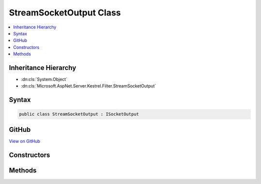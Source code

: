 

StreamSocketOutput Class
========================



.. contents:: 
   :local:







Inheritance Hierarchy
---------------------


* :dn:cls:`System.Object`
* :dn:cls:`Microsoft.AspNet.Server.Kestrel.Filter.StreamSocketOutput`








Syntax
------

.. code-block:: csharp

   public class StreamSocketOutput : ISocketOutput





GitHub
------

`View on GitHub <https://github.com/aspnet/apidocs/blob/master/aspnet/kestrelhttpserver/src/Microsoft.AspNet.Server.Kestrel/Filter/StreamSocketOutput.cs>`_





.. dn:class:: Microsoft.AspNet.Server.Kestrel.Filter.StreamSocketOutput

Constructors
------------

.. dn:class:: Microsoft.AspNet.Server.Kestrel.Filter.StreamSocketOutput
    :noindex:
    :hidden:

    
    .. dn:constructor:: Microsoft.AspNet.Server.Kestrel.Filter.StreamSocketOutput.StreamSocketOutput(System.IO.Stream)
    
        
        
        
        :type outputStream: System.IO.Stream
    
        
        .. code-block:: csharp
    
           public StreamSocketOutput(Stream outputStream)
    

Methods
-------

.. dn:class:: Microsoft.AspNet.Server.Kestrel.Filter.StreamSocketOutput
    :noindex:
    :hidden:

    
    .. dn:method:: Microsoft.AspNet.Server.Kestrel.Filter.StreamSocketOutput.Microsoft.AspNet.Server.Kestrel.Http.ISocketOutput.Write(System.ArraySegment<System.Byte>, System.Boolean)
    
        
        
        
        :type buffer: System.ArraySegment{System.Byte}
        
        
        :type immediate: System.Boolean
    
        
        .. code-block:: csharp
    
           void ISocketOutput.Write(ArraySegment<byte> buffer, bool immediate)
    
    .. dn:method:: Microsoft.AspNet.Server.Kestrel.Filter.StreamSocketOutput.Microsoft.AspNet.Server.Kestrel.Http.ISocketOutput.WriteAsync(System.ArraySegment<System.Byte>, System.Boolean, System.Threading.CancellationToken)
    
        
        
        
        :type buffer: System.ArraySegment{System.Byte}
        
        
        :type immediate: System.Boolean
        
        
        :type cancellationToken: System.Threading.CancellationToken
        :rtype: System.Threading.Tasks.Task
    
        
        .. code-block:: csharp
    
           Task ISocketOutput.WriteAsync(ArraySegment<byte> buffer, bool immediate, CancellationToken cancellationToken)
    

